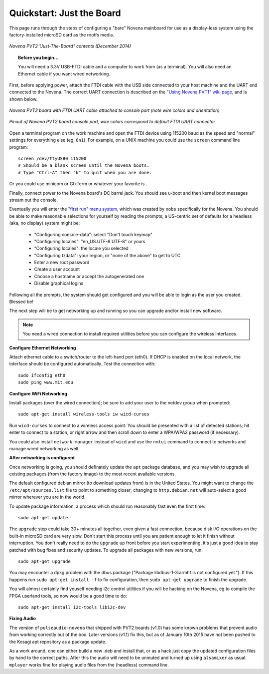 Quickstart: Just the Board
=============================

This page runs through the steps of configuring a "bare" Novena mainboard for
use as a display-less system using the factory-installed microSD card as the
rootfs media.

.. figure:: /img/novena-unbox-board-pvt2a.jpg
   :align: center
   :alt: Novena PVT2 just-the-board unboxing, Dec 2014
   :width: 100%

   *Novena PVT2 "Just-The-Board" contents (December 2014)*

.. topic:: Before you begin...

    You will need a 3.3V USB-FTDI cable and a computer to work from (as a
    terminal). You will also need an Ethernet cable if you want wired
    networking.

First, before applying power, attach the FTDI cable with the USB side connected
to your host machine and the UART end connected to the Novena. The correct UART
connection is described on the `"Using Novena PVT1" wiki page
<http://kosagi.com/w/index.php?title=Using_Novena_PVT1>`_, and is shown below.

.. TODO:: better image of attached cable

.. figure:: /img/novena-uart-console-pvt2-photo.jpg
   :align: center
   :alt: Novena UART Console Cable (PVT2)
   :width: 100%

   *Novena PVT2 board with FTDI UART cable attached to console port (note wire
   colors and orientation)*

.. figure:: /img/novena-uart-pinout.jpg
   :align: center
   :alt: Novena UART Pinout (PVT2)
   :width: 100%

   *Pinout of Novena PVT2 board console port, wire colors correspond to default
   FTDI UART connector*


Open a terminal program on the work machine and open the FTDI device using
115200 baud as the speed and "normal" settings for everything else (eg,
``8n1``). For example, on a UNIX machine you could use the ``screen`` command
line program::

    screen /dev/ttyUSB0 115200
    # Should be a blank screen until the Novena boots.
    # Type "Ctrl-A" then "k" to quit when you are done.

Or you could use minicom or GtkTerm or whatever your favorite is..

Finally, connect power to the Novena board's DC barrel jack. You should see
u-boot and then kernel boot messages stream out the console.

Eventually you will enter the `"first run" menu system
<http://www.kosagi.com/w/index.php?title=Novena-firstrun>`_, which was created
by ``xobs`` specifically for the Novena. You should be able to make reasonable
selections for yourself by reading the prompts; a US-centric set of defaults
for a headless (aka, no display) system might be:

 - "Configuring console-data": select "Don't touch keymap"
 - "Configuring locales": "en_US.UTF-8 UTF-8" or yours
 - "Configuring locales": the locale you selected
 - "Configuring tzdata": your region, or "none of the above" to get to UTC
 - Enter a new root password
 - Create a user account
 - Choose a hostname or accept the autogenerated one
 - Disable graphical logins

Following all the prompts, the system should get configured and you will be
able to login as the user you created. Blessed be!

The next step will be to get networking up and running so you can upgrade
and/or install new software.

.. note::
   You need a wired connection to install required utilities before you can
   configure the wireless interfaces.

**Configure Ethernet Networking**

Attach ethernet cable to a switch/router to the left-hand port (eth0). If DHCP
is enabled on the local network, the interface should be configured
automatically. Test the connection with::

    sudo ifconfig eth0
    sudo ping www.mit.edu

**Configure WiFi Networking**

Install packages (over the wired connection); be sure to add your user to the
netdev group when prompted::

    sudo apt-get install wireless-tools iw wicd-curses

Run ``wicd-curses`` to connect to a wireless access point. You should be
presented with a list of detected stations; hit enter to connect to a station,
or right arrow and then scroll down to enter a WPA/WPA2 password (if
necessary).

You could also install ``network-manager`` instead of ``wicd`` and use the
``nmtui`` command to connect to networks and manage wired networking as well.

**After networking is configured**

Once networking is going, you should definately update the ``apt`` package
database, and you may wish to upgrade all existing packages (from the factory
image) to the most recent available versions.

The default configured debian mirror (to download updates from) is in the
United States.  You might want to change the ``/etc/apt/sources.list`` file to
point to something closer; changing to ``http.debian.net`` will auto-select a
good mirror wherever you are in the world.

To update package information, a process which should run reasonably fast even
the first time::

    sudo apt-get update

The ``upgrade`` step could take 30+ minutes all together, even given a fast
connection, because disk I/O operations on the built-in microSD card are very
slow. Don't start this process until you are patient enough to let it finish
without interruption. You don't really need to do the ``upgrade`` up front
before you start experimenting, it's just a good idea to stay patched with bug
fixes and security updates. To upgrade all packages with new versions, run::

    sudo apt-get upgrade

You may encounter a dpkg problem with the dbus package ("Package
libdbus-1-3:armhf is not configured yet."). If this happens run ``sudo apt-get
install -f`` to fix configuration, then ``sudo apt-get upgrade`` to finish the
upgrade.

You will almost certainly find youself needing i2c control utilities if you
will be hacking on the Novena, eg to compile the FPGA userland tools, so now
would be a good time to do::

    sudo apt-get install i2c-tools libi2c-dev

**Fixing Audio**

The version of ``pulseaudio-novena`` that shipped with PVT2 boards (v1.0) has
some known problems that prevent audio from working correctly out of the box.
Later versions (v1.1) fix this, but as of January 10th 2015 have not been
pushed to the Kosagi apt repository as a package update.

As a work around, one can either build a new .deb and install that, or as a
hack just copy the updated configuration files by hand to the correct paths.
After this the audio will need to be unmuted and turned up using ``alsamixer``
as usual. ``mplayer`` works fine for playing audio files from the (headless)
command line.

